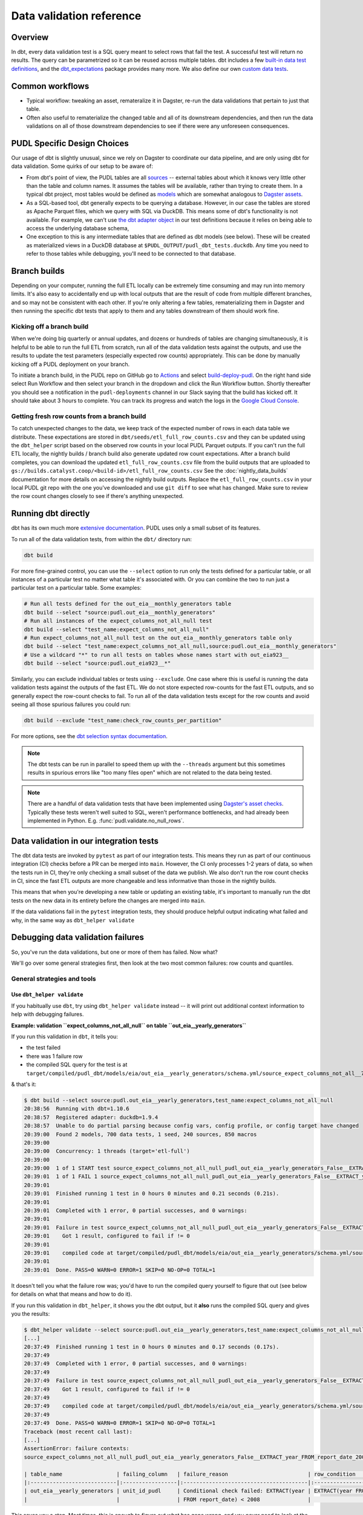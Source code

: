 =========================
Data validation reference
=========================

--------
Overview
--------

In dbt, every data validation test is a SQL query meant to select rows that fail the
test. A successful test will return no results. The query can be parametrized so it can
be reused across multiple tables. dbt includes a few `built-in data test definitions
<https://docs.getdbt.com/docs/build/data-tests>`__, and the `dbt_expectations
<https://github.com/metaplane/dbt-expectations>`__ package provides many more. We also
define our own `custom data tests
<https://docs.getdbt.com/best-practices/writing-custom-generic-tests>`__.

.. todo::

   We should chat about the minimum level of data validation that we expect for a table.

   * All dbt tests should pass meaningfully on both the Full ETL and Fast ETL outputs,
     so that we have a chance of catching data issues in CI before the nightly builds.
     The one exception to this is the row count checks -- they only apply to the Full
     ETL outputs.
   * All tables should have row count checks, unless they have a non-deterministic
     number of rows. Tables with non-deterministic row counts should have their length
     checked with `expect_table_row_count_to_be_between <https://github.com/metaplane/dbt-expectations?tab=readme-ov-file#expect_table_row_count_to_be_between>`_
   * There should be no entirely null columns in the Full ETL outputs. For tables that
     contain deprecated columns with no data in the recent years processed by the Fast
     ETL, per-year nullness expectations should be added. See the
     :mod:`pudl.scripts.pudl_null_cols` script.
   * What else?

----------------
Common workflows
----------------

* Typical workflow: tweaking an asset, remateralize it in Dagster, re-run the data
  validations that pertain to just that table.
* Often also useful to rematerialize the changed table and all of its downstream
  dependencies, and then run the data validations on all of those downstream
  dependencies to see if there were any unforeseen consequences.

.. _pudl_dbt_quirks:

----------------------------
PUDL Specific Design Choices
----------------------------

Our usage of dbt is slightly unusual, since we rely on Dagster to coordinate our data
pipeline, and are only using dbt for data validation. Some quirks of our setup to be
aware of:

* From dbt's point of view, the PUDL tables are all
  `sources <https://docs.getdbt.com/docs/build/sources>`__ -- external tables about
  which it knows very little other than the table and column names. It assumes the
  tables will be available, rather than trying to create them. In a typical dbt project,
  most tables would be defined as `models <https://docs.getdbt.com/docs/build/models>`__
  which are somewhat analogous to `Dagster assets
  <https://docs.dagster.io/guides/build/assets/defining-assets>`__.
* As a SQL-based tool, dbt generally expects to be querying a database. However, in our
  case the tables are stored as Apache Parquet files, which we query with SQL via
  DuckDB. This means some of dbt's functionality is not available. For example, we can't
  use `the dbt adapter object
  <https://docs.getdbt.com/reference/dbt-jinja-functions/adapter>`__ in our test
  definitions because it relies on being able to access the underlying database schema,
* One exception to this is any intermediate tables that are defined as dbt models (see
  below). These will be created as materialized views in a DuckDB database at
  ``$PUDL_OUTPUT/pudl_dbt_tests.duckdb``. Any time you need to refer to those tables
  while debugging, you'll need to be connected to that database.


.. _branch_builds:

-------------
Branch builds
-------------

Depending on your computer, running the full ETL locally can be extremely time consuming
and may run into memory limits. It's also easy to accidentally end up with local outputs
that are the result of code from multiple different branches, and so may not be
consistent with each other. If you're only altering a few tables, rematerializing them
in Dagster and then running the specific dbt tests that apply to them and any tables
downstream of them should work fine.

Kicking off a branch build
^^^^^^^^^^^^^^^^^^^^^^^^^^

When we're doing big quarterly or annual updates, and dozens or hundreds of tables are
changing simultaneously, it is helpful to be able to run the full ETL from scratch, run
all of the data validation tests against the outputs, and use the results to update the
test parameters (especially expected row counts) appropriately. This can be done by
manually kicking off a PUDL deployment on your branch.

To initiate a branch build, in the PUDL repo on GitHub go to `Actions
<https://github.com/catalyst-cooperative/pudl/actions>`__ and select `build-deploy-pudl
<https://github.com/catalyst-cooperative/pudl/actions/workflows/build-deploy-pudl.yml>`__.
On the right hand side select Run Workflow and then select your branch in the dropdown
and click the Run Workflow button. Shortly thereafter you should see a notification in
the ``pudl-deployments`` channel in our Slack saying that the build has kicked off. It
should take about 3 hours to complete. You can track its progress and watch the logs in
the `Google Cloud Console
<https://console.cloud.google.com/monitoring/dashboards/builder/992bbe3f-17e6-49c4-a9e8-8f1925d4ec24>`__.

Getting fresh row counts from a branch build
^^^^^^^^^^^^^^^^^^^^^^^^^^^^^^^^^^^^^^^^^^^^

To catch unexpected changes to the data, we keep track of the expected number of rows in
each data table we distribute. These expectations are stored in
``dbt/seeds/etl_full_row_counts.csv`` and they can be updated using the ``dbt_helper``
script based on the observed row counts in your local PUDL Parquet outputs. If you can't
run the full ETL locally, the nightly builds / branch build also generate updated row
count expectations. After a branch build completes, you can download the updated
``etl_full_row_counts.csv`` file from the build outputs that are uploaded to
``gs://builds.catalyst.coop/<build-id>/etl_full_row_counts.csv`` See the
:doc:`nightly_data_builds` documentation for more details on accessing the nightly build
outputs. Replace the ``etl_full_row_counts.csv`` in your local PUDL git repo with the
one you've downloaded and use ``git diff`` to see what has changed. Make sure to review
the row count changes closely to see if there's anything unexpected.

.. _dbt_build:

--------------------
Running dbt directly
--------------------

dbt has its own much more `extensive documentation <https://docs.getdbt.com/>`__.
PUDL uses only a small subset of its features.


To run all of the data validation tests, from within the ``dbt/`` directory run:

.. code-block:: bash

   dbt build

For more fine-grained control, you can use the ``--select`` option to run only the tests
defined for a particular table, or all instances of a particular test no matter what
table it's associated with. Or you can combine the two to run just a particular test
on a particular table. Some examples:

.. code-block:: bash

   # Run all tests defined for the out_eia__monthly_generators table
   dbt build --select "source:pudl.out_eia__monthly_generators"
   # Run all instances of the expect_columns_not_all_null test
   dbt build --select "test_name:expect_columns_not_all_null"
   # Run expect_columns_not_all_null test on the out_eia__monthly_generators table only
   dbt build --select "test_name:expect_columns_not_all_null,source:pudl.out_eia__monthly_generators"
   # Use a wildcard "*" to run all tests on tables whose names start with out_eia923__
   dbt build --select "source:pudl.out_eia923__*"

Similarly, you can exclude individual tables or tests using ``--exclude``. One case
where this is useful is running the data validation tests against the outputs of the
fast ETL. We do not store expected row-counts for the fast ETL outputs, and so generally
expect the row-count checks to fail. To run all of the data validation tests except for
the row counts and avoid seeing all those spurious failures you could run:

.. code-block:: bash

   dbt build --exclude "test_name:check_row_counts_per_partition"

For more options, see the `dbt selection syntax documentation
<https://docs.getdbt.com/reference/node-selection/syntax>`__.

.. note::

   The dbt tests can be run in parallel to speed them up with the ``--threads`` argument
   but this sometimes results in spurious errors like "too many files open" which are
   not related to the data being tested.

.. note::

   There are a handful of data validation tests that have been implemented using
   `Dagster's asset checks <https://docs.dagster.io/guides/test/asset-checks>`__.
   Typically these tests weren't well suited to SQL, weren't performance bottlenecks,
   and had already been implemented in Python. E.g. :func:`pudl.validate.no_null_rows`.


----------------------------------------
Data validation in our integration tests
----------------------------------------

The dbt data tests are invoked by ``pytest`` as part of our integration tests. This
means they run as part of our continuous integration (CI) checks before a PR can be
merged into ``main``. However, the CI only processes 1-2 years of data, so when the
tests run in CI, they're only checking a small subset of the data we publish. We also
don't run the row count checks in CI, since the fast ETL outputs are more changeable
and less informative than those in the nightly builds.

This means that when you're developing a new table or updating an existing table, it's
important to manually run the dbt tests on the new data in its entirety before the
changes are merged into ``main``.

If the data validations fail in the ``pytest`` integration tests, they should produce
helpful output indicating what failed and why, in the same way as ``dbt_helper
validate``


--------------------------------------------------------------------------------
Debugging data validation failures
--------------------------------------------------------------------------------

So, you've run the data validations, but one or more of them has failed. Now what?

We'll go over some general strategies first, then look at the two most common
failures: row counts and quantiles.

General strategies and tools
^^^^^^^^^^^^^^^^^^^^^^^^^^^^

Use ``dbt_helper validate``
~~~~~~~~~~~~~~~~~~~~~~~~~~~

If you habitually use ``dbt``, try using ``dbt_helper validate`` instead -- it
will print out additional context information to help with debugging failures.

**Example: validation ``expect_columns_not_all_null`` on table
``out_eia__yearly_generators``**

If you run this validation in ``dbt``, it tells you:

* the test failed
* there was 1 failure row
* the compiled SQL query for the test is at
  ``target/compiled/pudl_dbt/models/eia/out_eia__yearly_generators/schema.yml/source_expect_columns_not_all__790ceaac9ad08187ce2e9323e6b58961.sql``

& that's it:

.. code-block:: console

    $ dbt build --select source:pudl.out_eia__yearly_generators,test_name:expect_columns_not_all_null
    20:38:56  Running with dbt=1.10.6
    20:38:57  Registered adapter: duckdb=1.9.4
    20:38:57  Unable to do partial parsing because config vars, config profile, or config target have changed
    20:39:00  Found 2 models, 700 data tests, 1 seed, 240 sources, 850 macros
    20:39:00
    20:39:00  Concurrency: 1 threads (target='etl-full')
    20:39:00
    20:39:00  1 of 1 START test source_expect_columns_not_all_null_pudl_out_eia__yearly_generators_False__EXTRACT_year_FROM_report_date_2008__[...]EXTRACT_year_FROM_report_date_2009  [RUN]
    20:39:01  1 of 1 FAIL 1 source_expect_columns_not_all_null_pudl_out_eia__yearly_generators_False__EXTRACT_year_FROM_report_date_2008__[...]EXTRACT_year_FROM_report_date_2009  [FAIL 1 in 0.15s]
    20:39:01
    20:39:01  Finished running 1 test in 0 hours 0 minutes and 0.21 seconds (0.21s).
    20:39:01
    20:39:01  Completed with 1 error, 0 partial successes, and 0 warnings:
    20:39:01
    20:39:01  Failure in test source_expect_columns_not_all_null_pudl_out_eia__yearly_generators_False__EXTRACT_year_FROM_report_date_2008__[...]EXTRACT_year_FROM_report_date_2009 (models/eia/out_eia__yearly_generators/schema.yml)
    20:39:01    Got 1 result, configured to fail if != 0
    20:39:01
    20:39:01    compiled code at target/compiled/pudl_dbt/models/eia/out_eia__yearly_generators/schema.yml/source_expect_columns_not_all__790ceaac9ad08187ce2e9323e6b58961.sql
    20:39:01
    20:39:01  Done. PASS=0 WARN=0 ERROR=1 SKIP=0 NO-OP=0 TOTAL=1

It doesn't tell you what the failure row was; you'd have to run the compiled
query yourself to figure that out (see below for details on what that means and
how to do it).

If you run this validation in ``dbt_helper``, it shows you the dbt output, but
it **also** runs the compiled SQL query and gives you the results:

.. code-block:: console

    $ dbt_helper validate --select source:pudl.out_eia__yearly_generators,test_name:expect_columns_not_all_null
    [...]
    20:37:49  Finished running 1 test in 0 hours 0 minutes and 0.17 seconds (0.17s).
    20:37:49
    20:37:49  Completed with 1 error, 0 partial successes, and 0 warnings:
    20:37:49
    20:37:49  Failure in test source_expect_columns_not_all_null_pudl_out_eia__yearly_generators_False__EXTRACT_year_FROM_report_date_2008__[...]EXTRACT_year_FROM_report_date_2009 (models/eia/out_eia__yearly_generators/schema.yml)
    20:37:49    Got 1 result, configured to fail if != 0
    20:37:49
    20:37:49    compiled code at target/compiled/pudl_dbt/models/eia/out_eia__yearly_generators/schema.yml/source_expect_columns_not_all__790ceaac9ad08187ce2e9323e6b58961.sql
    20:37:49
    20:37:49  Done. PASS=0 WARN=0 ERROR=1 SKIP=0 NO-OP=0 TOTAL=1
    Traceback (most recent call last):
    [...]
    AssertionError: failure contexts:
    source_expect_columns_not_all_null_pudl_out_eia__yearly_generators_False__EXTRACT_year_FROM_report_date_2008__[...]EXTRACT_year_FROM_report_date_2009:

    | table_name                 | failing_column   | failure_reason                         | row_condition                         |   total_rows_matching_condition |   non_null_count |
    |:---------------------------|:-----------------|:---------------------------------------|:--------------------------------------|--------------------------------:|-----------------:|
    | out_eia__yearly_generators | unit_id_pudl     | Conditional check failed: EXTRACT(year | EXTRACT(year FROM report_date) < 2008 |                          136918 |                0 |
    |                            |                  | FROM report_date) < 2008               |                                       |                                 |                  |

This saves you a step. Most times, this is enough to figure out what has gone
wrong, and you never need to look at the compiled SQL query at all.

Inspect the SQL query for the test and run it yourself
~~~~~~~~~~~~~~~~~~~~~~~~~~~~~~~~~~~~~~~~~~~~~~~~~~~~~~

Some tests have very long failure row output that ``dbt_helper``
doesn't handle very well. To debug those failures, you will need to
run the SQL yourself, and explore duckdb's `output formatting options
<https://duckdb.org/docs/stable/clients/cli/output_formats.html>`__ to display
the results legibly.

Some tests have terrible failure row output that doesn't tell you anything
useful. To debug those failures, you will need to bust into the SQL to pull out
enough information to figure out what went wrong.

Both of these cases require you to touch the compiled SQL query for the test directly.

dbt gives you a path for the "compiled code" for the failing test, in a line
that looks like this:

.. code-block:: console

    20:37:49    compiled code at target/compiled/pudl_dbt/models/eia/out_eia__yearly_generators/schema.yml/source_expect_columns_not_all__790ceaac9ad08187ce2e9323e6b58961.sql

"Compiled" is important here because the source code for each test is merely
a template. The template cannot directly be used to query the database. Each
instance of a test is configured in the schema.yml for the table being tested.
dbt compiles the SQL query for that test by filling in the template values using
information from the test config. It saves the resulting SQL query to a new file
in the ``target/compiled`` directory. This is the compiled query.

Running this query in duckdb will generate the failure row output. There are two
ways to run the query.

Run once using the shell
++++++++++++++++++++++++

You can run duckdb against the test database, and input the compiled code path
using ``<``.

If you are in the ``pudl`` working directory, you may need to add ``dbt/`` to
the front of the compiled code path. Like this:

.. code-block:: console

    $ duckdb $PUDL_OUTPUT/pudl_dbt_tests.duckdb <dbt/target/compiled/pudl_dbt/models/eia/out_eia__yearly_generators/schema.yml/source_expect_columns_not_all__790ceaac9ad08187ce2e9323e6b58961.sql
    ┌────────────────────────────┬────────────────┬─────────────────────────────────────────────────────────────────┬───────────────────────────────────────┬───────────────────────────────┬────────────────┐
    │         table_name         │ failing_column │                         failure_reason                          │             row_condition             │ total_rows_matching_condition │ non_null_count │
    │          varchar           │    varchar     │                             varchar                             │                varchar                │             int64             │     int64      │
    ├────────────────────────────┼────────────────┼─────────────────────────────────────────────────────────────────┼───────────────────────────────────────┼───────────────────────────────┼────────────────┤
    │ out_eia__yearly_generators │ unit_id_pudl   │ Conditional check failed: EXTRACT(year FROM report_date) < 2008 │ EXTRACT(year FROM report_date) < 2008 │            136918             │       0        │
    └────────────────────────────┴────────────────┴─────────────────────────────────────────────────────────────────┴───────────────────────────────────────┴───────────────────────────────┴────────────────┘

The advantage of this approach is that it is very quick, and it immediately
returns you to a shell.

**Variation: change output modes**

To transpose very wide output, consider setting ``.mode``. Using the ``-cmd``
argument to duckdb will execute a command before processing input provided using
``<``. Like this:

.. code-block:: console

    $ duckdb -cmd '.mode line' $PUDL_OUTPUT/pudl_dbt_tests.duckdb <dbt/target/compiled/pudl_dbt/models/eia/out_eia__yearly_generators/schema.yml/source_expect_columns_not_all__790ceaac9ad08187ce2e9323e6b58961.sql
                       table_name = out_eia__yearly_generators
                   failing_column = unit_id_pudl
                   failure_reason = Conditional check failed: EXTRACT(year FROM report_date) < 2008
                    row_condition = EXTRACT(year FROM report_date) < 2008
    total_rows_matching_condition = 136918
                   non_null_count = 0

There are lots of `output format modes available <https://duckdb.org/docs/stable/clients/cli/output_formats.html>`__; hopefully one of them will be legible for your failure row output!


Run inside a duckdb session
+++++++++++++++++++++++++++

You can open a duckdb session against the test database, and input the compiled
code path using the duckdb ``.read`` command. Like this:

.. code-block:: console

    $ duckdb $PUDL_OUTPUT/pudl_dbt_tests.duckdb
    v1.2.0 5f5512b827
    Enter ".help" for usage hints.
    D .read dbt/target/compiled/pudl_dbt/models/eia/out_eia__yearly_generators/schema.yml/source_expect_columns_not_all__790ceaac9ad08187ce2e9323e6b58961.sql
    ┌────────────────────────────┬────────────────┬─────────────────────────────────────────────────────────────────┬───────────────────────────────────────┬───────────────────────────────┬────────────────┐
    │         table_name         │ failing_column │                         failure_reason                          │             row_condition             │ total_rows_matching_condition │ non_null_count │
    │          varchar           │    varchar     │                             varchar                             │                varchar                │             int64             │     int64      │
    ├────────────────────────────┼────────────────┼─────────────────────────────────────────────────────────────────┼───────────────────────────────────────┼───────────────────────────────┼────────────────┤
    │ out_eia__yearly_generators │ unit_id_pudl   │ Conditional check failed: EXTRACT(year FROM report_date) < 2008 │ EXTRACT(year FROM report_date) < 2008 │            136918             │       0        │
    └────────────────────────────┴────────────────┴─────────────────────────────────────────────────────────────────┴───────────────────────────────────────┴───────────────────────────────┴────────────────┘

You can type other SQL queries and duckdb commands at the duckdb prompt as well.

The advantage of this approach is that you are at a database prompt, and can
immediately run other queries to narrow down what has gone wrong.

The disadvantage of this approach is that you have to remember to quit (CTRL-D
or ``.quit``) before you can run more dbt commands. duckdb does not like having
multiple programs accessing the database simultaneously.

Dealing with terrible failure row output
++++++++++++++++++++++++++++++++++++++++

If the failure row output for a test says something useless like "false" with
no other identifying information, you'll need to actually read the SQL query and
adapt some portion of it to give you the context you need.

Such as:

.. code-block:: console

    $ duckdb $PUDL_OUTPUT/pudl_dbt_tests.duckdb <target/compiled/pudl_dbt/models/eia/out_eia__yearly_generators/schema.yml/dbt_expectations_source_expect_33dc33ad0a260e896f11f41b4422dda8.sql
    ┌─────────────┐
    │ expression  │
    │   boolean   │
    ├─────────────┤
    │ false       │
    │ false       │
    │ false       │
    │ false       │
    │ false       │
    │ false       │
    │ false       │
    │ false       │
    │ false       │
    │ false       │
    │   ·         │
    │   ·         │
    │   ·         │
    │ false       │
    │ false       │
    │ false       │
    │ false       │
    │ false       │
    │ false       │
    │ false       │
    │ false       │
    │ false       │
    │ false       │
    ├─────────────┤
    │ 570499 rows │
    │ (20 shown)  │
    └─────────────┘

The only thing this tells us is that there are 570,499 rows that failed the test.
We need to know which rows they are in order to debug further.

Opening ``dbt_expectations_source_expect_33dc33ad0a260e896f11f41b4422dda8.sql``
in a pager or text editor yields the following:

.. code-block:: sql

        with grouped_expression as (
        select



      unit_id_pudl is not null as expression


        from '/Users/catalyst/pudl_output/parquet/out_eia__yearly_generators.parquet'


    ),
    validation_errors as (

        select
            *
        from
            grouped_expression
        where
            not(expression = true)

    )

    select *
    from validation_errors

Here we'd have several options:

* Add a few primary key columns to the ``grouped_expression`` table, so that
  they pop out in the final ``select``
* Adapt the inner ``select`` from ``grouped_expression`` to work on its own
* Grab only the parquet path and put it in a custom query like ``select
  plant_id_eia, generator_id, report_date from {parquet path} where unit_id_pudl
  is null``

The query you build using any of the above could be copied and pasted into a
duckdb session, and the results interrogated further from there.

Debugging and fixing row count failures
~~~~~~~~~~~~~~~~~~~~~~~~~~~~~~~~~~~~~~~

Row count checks fail when
the local data has a different number of rows in it than dbt expected.

There are two cases to consider:

* you expect the local data to have a new number of rows
* you expect the local data to have the same number of rows as before

If you expect the local data to have a new number of rows -
you're adding a new year of data,
you're changing how the data is filtered or dropped,
etc.
Then it's a good thing if the row count check fails at first.
That means you have some new rows!
First, we can use ``dbt_helper`` to count up the new row counts,
and see how they differ from the old ones.

.. code-block:: console

    $ dbt_helper update-tables <TABLE_NAME> --row-counts --clobber # we use --clobber so the changes are actually written to disk
    $ git diff # to see the difference

You may see that a row count for a partition has been added:

.. code-block:: diff

    diff --git a/dbt/seeds/etl_full_row_counts.csv b/dbt/seeds/etl_full_row_counts.csv
    index d9a5f0ec7..2b40f3ad7 100644
    --- a/dbt/seeds/etl_full_row_counts.csv
    +++ b/dbt/seeds/etl_full_row_counts.csv
    @@ -3318,7 +3318,7 @@ out_ferc1__yearly_steam_plants_fuel_sched402,2020,1250
     out_ferc1__yearly_steam_plants_fuel_sched402,2021,1152
     out_ferc1__yearly_steam_plants_fuel_sched402,2022,1196
     out_ferc1__yearly_steam_plants_fuel_sched402,2023,1210
    +out_ferc1__yearly_steam_plants_fuel_sched402,2024,1221
     out_ferc1__yearly_steam_plants_sched402,1994,1411
     out_ferc1__yearly_steam_plants_sched402,1995,1448
     out_ferc1__yearly_steam_plants_sched402,1996,1395

This is what you'd expect if you were adding a new year of data.
In this case,
we want to double-check if that is a reasonable number of rows for a new partition.
This will be different for each table,
but consider these heuristic questions:

* How does this compare to previous years?
  Do I expect there to be more rows, fewer rows, or about the same number?
* Have I made changes to how the data is filtered or merged with other data?
* Did other partitions change, too, or did I just see a new partition?

If any of those questions raise alarm bells,
you should probably look at the actual output data in a notebook.
If, after investigation, you're sure the row counts are correct,
commit the changes to the expected row counts.

You might also get a row count test failure when you don't expect it.
That will probably look like a change in row count for one or more partitions:

.. code-block:: diff

    diff --git a/dbt/seeds/etl_full_row_counts.csv b/dbt/seeds/etl_full_row_counts.csv
    index d9a5f0ec7..2b40f3ad7 100644
    --- a/dbt/seeds/etl_full_row_counts.csv
    +++ b/dbt/seeds/etl_full_row_counts.csv
    @@ -3318,7 +3318,7 @@ out_ferc1__yearly_steam_plants_fuel_sched402,2020,1250
     out_ferc1__yearly_steam_plants_fuel_sched402,2021,1152
     out_ferc1__yearly_steam_plants_fuel_sched402,2022,1196
    -out_ferc1__yearly_steam_plants_fuel_sched402,2023,1210
    +out_ferc1__yearly_steam_plants_fuel_sched402,2023,1215
    -out_ferc1__yearly_steam_plants_fuel_sched402,2024,1224
    +out_ferc1__yearly_steam_plants_fuel_sched402,2024,1221
     out_ferc1__yearly_steam_plants_sched402,1994,1411
     out_ferc1__yearly_steam_plants_sched402,1995,1448
     out_ferc1__yearly_steam_plants_sched402,1996,1395

If you don't expect your code to have caused these row-count changes,
it's time to investigate.
There's likely a bug somewhere.
Investigation will be different for each table,
but here are some ideas to get you started:

* Check that everything is up to date -
  do you have the latest changes from ``main`` in your branch?
  Did you re-materialize your asset using fresh upstream data?
* Compare your local data to the data in the last nightly build:
  Using the primary key,
  merge the two tables and see what rows are in both,
  what rows are only in the nightly build,
  and what rows are only in your local build.

Once you understand why the row counts are different,
either fix the bug or commit the new expected row counts.

Debugging quantile checks
^^^^^^^^^^^^^^^^^^^^^^^^^

Run the quantile check by selecting the table you want to check.
If you want to check all the tables, you can instead select all the quantile checks.
Note that we're using ``--select`` to use **dbt** selection syntax,
not ``--asset-select`` for **Dagster** selection syntax.

.. code-block:: console

    $ dbt_helper validate --select "test_name:expect_quantile_constraints"

In this example, we're running quantile checks for ``out_eia__yearly_generators``.

.. code-block:: console

    $ dbt_helper validate --select "source:pudl_dbt.pudl.out_eia__yearly_generators"
    [...]
    18:39:46  Finished running 24 data tests in 0 hours 0 minutes and 1.01 seconds (1.01s).
    18:39:46
    18:39:46  Completed with 1 error, 0 partial successes, and 0 warnings:
    18:39:46
    18:39:46  Failure in test source_expect_quantile_constraints_pudl_out_eia__yearly_generators_capacity_factor___quantile_0_65_min_value_0_5_max_value_0_6____quantile_0_15_min_value_0_005____quantile_0_95_max_value_0_95___fuel_type_code_pudl_gas_and_report_date_CAST_2015_01_01_AS_DATE_and_capacity_factor_0_0__capacity_mw (models/eia/out_eia__yearly_generators/schema.yml)
    18:39:46    Got 1 result, configured to fail if != 0
    18:39:46
    18:39:46    compiled code at target/compiled/pudl_dbt/models/eia/out_eia__yearly_generators/schema.yml/source_expect_quantile_constra_392a2df5d1590fb6bc46821e0b879c86.sql
    18:39:46
    18:39:46  Done. PASS=23 WARN=0 ERROR=1 SKIP=0 NO-OP=0 TOTAL=24
    Traceback (most recent call last):
      File "/Users/catalyst/bin/miniforge3/envs/pudl-dev/bin/dbt_helper", line 7, in <module>
        sys.exit(dbt_helper())
                 ~~~~~~~~~~^^
      File "/Users/catalyst/bin/miniforge3/envs/pudl-dev/lib/python3.13/site-packages/click/core.py", line 1161, in __call__
        return self.main(*args, **kwargs)
               ~~~~~~~~~^^^^^^^^^^^^^^^^^
      File "/Users/catalyst/bin/miniforge3/envs/pudl-dev/lib/python3.13/site-packages/click/core.py", line 1082, in main
        rv = self.invoke(ctx)
      File "/Users/catalyst/bin/miniforge3/envs/pudl-dev/lib/python3.13/site-packages/click/core.py", line 1697, in invoke
        return _process_result(sub_ctx.command.invoke(sub_ctx))
                               ~~~~~~~~~~~~~~~~~~~~~~^^^^^^^^^
      File "/Users/catalyst/bin/miniforge3/envs/pudl-dev/lib/python3.13/site-packages/click/core.py", line 1443, in invoke
        return ctx.invoke(self.callback, **ctx.params)
               ~~~~~~~~~~^^^^^^^^^^^^^^^^^^^^^^^^^^^^^
      File "/Users/catalyst/bin/miniforge3/envs/pudl-dev/lib/python3.13/site-packages/click/core.py", line 788, in invoke
        return __callback(*args, **kwargs)
      File "/Users/catalyst/Documents/work/catalyst/pudl/src/pudl/scripts/dbt_helper.py", line 673, in validate
        raise AssertionError(
            f"failure contexts:\n{test_result.format_failure_contexts()}"
        )
    AssertionError: failure contexts:
    source_expect_quantile_constraints_pudl_out_eia__yearly_generators_capacity_factor___quantile_0_65_min_value_0_5_max_value_0_6____quantile_0_15_min_value_0_005____quantile_0_95_max_value_0_95___fuel_type_code_pudl_gas_and_report_date_CAST_2015_01_01_AS_DATE_and_capacity_factor_0_0__capacity_mw:

     table: source.pudl_dbt.pudl.out_eia__yearly_generators
     test: expect_quantile_constraints
     column: capacity_factor
     row_condition: fuel_type_code_pudl='gas' and report_date>=CAST('2015-01-01' AS DATE) and capacity_factor<>0.0
     weight column: capacity_mw
     description: Historical note, EIA natural gas reporting really only becomes usable in 2015.
      quantile |     value |       min |       max
          0.65 | 0.4638245 |     0.500 |      0.60
          0.15 | 0.0246494 |     0.005 |      None
          0.95 | 0.7754576 |      None |      0.95

In this example, quantile 0.65 was expected to be between 0.5 and 0.6,
but was instead 0.46, outside of the expected range.

Locate the quantile check in the table's ``schema.yml`` file.
This will be at ``dbt/models/<data_source>/<table_name>/schema.yml``.

Find the column name and the row condition in the failure output.
In this example, the check we want is for column ``capacity_factor``,
and it's the entry with the row condition
``fuel_type_code_pudl='gas'
and report_date>=CAST('2015-01-01' AS DATE)
and capacity_factor<>0.0``.

.. code-block:: console

  [pudl/dbt] $ $EDITOR models/eia/out_eia__monthly_generators/schema.yml

Depending on the situation, from here you can:

* investigate further in a Python notebook -
  how has this data changed from the version in the nightly builds which passed
  this check?
* ask folks if we expect these quantiles to have shifted
* fix a bug, re-run the pipeline, and repeat the check
* adjust the quantile constraints (& consider leaving a dated note for followup in
  case it gets worse)

--------------------------------------------------------------------------------
Applying pre-defined validations to existing data
--------------------------------------------------------------------------------

Applying an existing generic test to an existing table should be as easy as editing
the ``schema.yml`` file associated with that table, and adding a new test specification
to the ``data_tests`` section of either the table as a whole or an individual column.
The ``schema.yml`` for ``table_name`` can be found at
``dbt/models/{data_source}/{table_name}/schema.yml``.

In general, table-level tests depend on multiple columns or test some property of the
table as a whole, while column-level tests typically depend only on values with the
column they are applied to.

Pre-defined tests
^^^^^^^^^^^^^^^^^
Our dbt project includes `dbt-utils <https://github.com/dbt-labs/dbt-utils>`__ and
`dbt-expectations <https://github.com/metaplane/dbt-expectations>`__ as dependencies.
These packages include a bunch of useful tests that can be applied to any table.
There are several examples of applying tests from ``dbt-expectations`` in
``dbt/models/vcerare/out_vcerare__hourly_available_capacity_factor/schema.yml``
and in general they will look like the below. Each item in a ``data_tests`` section
defines a single test, and may provide named parameters for the test. The tests whose
names have the ``dbt_expectations`` prefix come from that package.

.. code-block:: yaml

    version: 2
    sources:
      - name: pudl
        tables:
          - name: out_vcerare__hourly_available_capacity_factor
            data_tests:
              - expect_columns_not_all_null
              - check_row_counts_per_partition:
                  arguments:
                    table_name: out_vcerare__hourly_available_capacity_factor
                    partition_expr: report_year
              - expect_valid_hour_of_year
              - expect_unique_column_combination:
                  arguments:
                    columns:
                      - county_id_fips
                      - datetime_utc
            columns:
              - name: state
                data_tests:
                  - not_null
              - name: place_name
                data_tests:
                  - not_null
                  - dbt_expectations.expect_column_values_to_not_be_in_set:
                      arguments:
                        value_set:
                          - bedford_city
                          - clifton_forge_city
                          - lake_hurron
                          - lake_st_clair
                  - dbt_expectations.expect_column_values_to_be_in_set:
                      arguments:
                        value_set:
                          - oglala lakota
                        row_condition: "county_id_fips = '46012'"
              - name: datetime_utc
                data_tests:
                  - not_null
                  - dbt_expectations.expect_column_values_to_not_be_in_set:
                      arguments:
                        value_set:
                          - "{{ dbt_date.date(2020, 12, 31) }}"
              - name: report_year
                data_tests:
                  - not_null
              - name: hour_of_year
                data_tests:
                  - not_null
                  - dbt_expectations.expect_column_max_to_be_between:
                      arguments:
                        min_value: 8760
                        max_value: 8760


Tests defined within PUDL
^^^^^^^^^^^^^^^^^^^^^^^^^

Some of the tests in the example above like ``expect_columns_not_all_null`` or
``check_row_counts_per_partition`` are defined by us, and can be found in the SQL
files with the same name under ``dbt/tests/data_tests/generic_tests/``

Documentation for the tests that we define is in
``dbt/tests/data_tests/generic_tests/schema.yml``

.. todo::

   * Integrate documentation of our existing generic tests into the docs build.

--------------------------------------------------------------------------------
Adding new tables
--------------------------------------------------------------------------------

The tables that exist within PUDL are defined by the data structures within
:mod:`pudl.metadata.resources`. Any Dagster asset that's being written out to Parquet
or the PUDL SQLite database needs to be defined there. The ``schema.yml`` files within
our dbt project are derived from that same PUDL metadata. Our unit tests check to make
sure that the dbt schemas haven't drifted away from the canonical PUDL metadata. To make
sure that the two sets of database table descriptions stay in sync, we try to create and
update the dbt schemas programmatically when possible.

Using ``dbt_helper update-tables``
^^^^^^^^^^^^^^^^^^^^^^^^^^^^^^^^^^

To add a new PUDL table to the dbt project, you must add it as a `dbt
source <https://docs.getdbt.com/docs/build/sources>`__. The ``dbt_helper`` script
automates the initial setup with the ``update-tables`` subcommand.

Before adding a table as a dbt source, you need to:

* define that table as a resource in :mod:`pudl.metadata.resources`
* make sure that table is written out to Parquet

Then you can use the ``dbt_helper update-tables`` command to initialize the file.

.. code-block:: bash

    dbt_helper update-tables --schema new_table_name

This will add a file called ``dbt/models/{data_source}/new_table_name/schema.yml``. You
can also give it a list of tables and they will all be created at once.  This yaml file
tells ``dbt`` about the table and its schema, but initially it will not have any data
validations defined. Tests need to be added by hand.

Initial data tests
^^^^^^^^^^^^^^^^^^

There are a few tests that we apply to every table,
which should be defined as soon as you've added a new table.
These include ``check_row_counts_by_partition`` and ``expect_columns_not_all_null``.
We talk about ``check_row_counts_by_partition`` in :ref:`row_counts`.


Checking for entirely null columns
^^^^^^^^^^^^^^^^^^^^^^^^^^^^^^^^^^

A test we apply to basically all tables is ``expect_columns_not_all_null``. In
its most basic form it verifies that there are no columns in the table which are
completely null, since that is typically indicative of a bad ``ENUM`` constraint, a
column naming error, or a bad merge, and should be investigated. To add this basic
default, you add the test to the table level ``data_tests`` with no parameters:

.. code-block:: yaml

    version: 2
    sources:
      - name: pudl
        tables:
          - name: new_table_name
            data_tests:
              - expect_columns_not_all_null
              - check_row_counts_per_partition:
                  arguments:
                    table_name: new_table_name
                    partition_expr: "EXTRACT(YEAR FROM report_date)"

--------------------------------------------------------------------------------
Defining new data validation tests
--------------------------------------------------------------------------------

Sometimes you will want to test a property that can't be expressed
using the existing dbt tests like ``check_row_counts_per_partition`` (in
``dbt/tests/data_tests/generic_tests``) or the tests in `dbt_expectations
<https://hub.getdbt.com/metaplane/dbt_expectations/latest/>`__ or `dbt_utils
<https://hub.getdbt.com/dbt-labs/dbt_utils/latest/>`__.

In those cases you'll need to define a new *type* of data validation test using
dbt!

Writing tests in dbt means they'll be located next to all the other data
validation we're defining in the dbt schemas, which is nice. They also tend to
be quite performant.

In a few rare cases you may need to write the check with access to all of
the tools within Python. In those cases, you can use `Dagster's asset checks
<https://docs.dagster.io/guides/test/asset-checks>`__, but in general we prefer
using dbt tests.

How do I write a new dbt test?
^^^^^^^^^^^^^^^^^^^^^^^^^^^^^^

A dbt test is a templated SQL query that runs on your output data to look for
problems in the data. The query should be designed to return no rows if there
are no problems with the data. If the query returns any rows at all, then the
test will fail.

The test will need to live as a templated piece of SQL within
``pudl/dbt/tests/data_tests/generic_tests``. dbt has `official docs
<https://docs.getdbt.com/best-practices/writing-custom-generic-tests>`__ for
doing this, but the core steps are:

1. Check to see whether the test you need is already provided by `dbt-utils
   <https://hub.getdbt.com/dbt-labs/dbt_utils/latest/>`__ or `dbt-expectations
   <https://github.com/metaplane/dbt-expectations>`__.
2. Make a file called ``pudl/dbt/tests/data_tests/generic_tests/your_test.sql``.
3. Add ``{% test your_test(some_test_params...) %}`` to the top of the file
   and ``{% endtest %}`` to the end. By default, if a test is defined at the
   **table** level, it will receive the ``model`` parameter; if it's defined
   at the **column** level, it will receive both ``model`` and ``column``
   parameters; and you can add more custom parameters in the test signature
   which will be read out of the schema YAML.
4. Write a SQL ``SELECT`` statement that returns any data that would fail your
   test, as well as useful debugging information. See our existing tests in
   ``dbt/tests/data_tests/generic_tests`` to see some common patterns.
   ``dbt/tests/data_tests/generic_tests/expect_consistent_years.sql`` may be
   of particular use as a simple example that returns useful debugging context
   along with the failing rows.

If you're not already familiar with SQL, here are some useful resources:

* `Interactive Mode SQL Tutorial <https://mode.com/sql-tutorial>`__
* `Greg Wilson's Querynomicon <https://third-bit.com/sql/>`__
* `Interactive DuckDB SQL Tutorial <https://motherduckdb.github.io/sql-tutorial/>`__
* `DuckDB SQL Introduction <https://duckdb.org/docs/stable/sql/introduction.html>`__
* `SQL for Data Scientists <https://www.oreilly.com/library/view/sql-for-data/9781119669364/>`__ (book)

.. note::

  Refer to :ref:`pudl_dbt_quirks` above for an explanation of some details of our dbt
  setup that may affect what functionality is available when writing new tests.

Testing your new test
^^^^^^^^^^^^^^^^^^^^^

OK, now you have a new test, which *seems* to be working.
How can we check to make sure it's doing what we want?

dbt has robust macro testing tools, and tests are basically macros,
but unfortunately you still have to jump through a couple hoops:

1. Pull the test logic out into a macro
2. Use the test as a *very* thin wrapper around the logic macro
3. Test the logic macro

First, we pull the test logic out into a macro (let's call it ``your_macro()``):

1. Move the test file from above to ``pudl/dbt/macros/your_macro.sql``
2. Replace ``{% test your_macro(...) %}`` with ``{% macro your_macro(...) %}``
3. Replace ``{% endtest %}`` with ``{% endmacro %}``

The logic macro is now available to use in tests. Next, use the test as a
wrapper around the logic macro you just wrote. Make the test file read
like this:


.. code-block:: jinja

  {% test your_test(model, custom_param) %}

  {{ your_macro(model, custom_param) }}

  {% endtest %}

This makes it a very simple wrapper that allows the test logic to be accessed
from a ``data_tests`` block within the schema.

Finally, write a test in ``pudl/dbt/tests/unit_tests/test_your_macro.sql``. This
SQL file doesn't need any special ``{% ... %}`` stuff in it.

The structure is easiest to explain with an example. Let's walk through a test
that checks if the row-counts macro is working as expected:

.. code-block:: sql

  WITH test_row_counts AS (
      SELECT * FROM (VALUES
          ('test_table', 2022, 1),
          ('test_table', 2023, 1),
      ) AS t(table_name, partition, row_count)
  ),

Here, ``test_row_counts`` is setting up the expected row counts per partition.
We use that ``SELECT * FROM (VALUES`` construction to make a temporary SQL table
with that literal data - 2 rows saying that "``test_table`` should have 1 row in
2022 and 1 in 2023". Continuing on:

.. code-block:: sql

  test_table AS (
      SELECT * FROM (VALUES
          (2022, 'x'),
          (2023, 'x'),
      ) AS t(report_year, dummy_col)
  ),

Here, we define ``test_table``, the actual table we're counting rows for. You
can see we've added one row for 2022 and one for 2023 - so we expect the test
to pass! Next:

.. code-block:: sql

  expected_mismatch_counts as (
      SELECT * FROM (VALUES
          ('test_table', 0),
      ) AS t(table_name, num_mismatches)
  ),

We're saying here that ``expected_mismatch_counts`` is 0 - there are *no*
partitions where we expect there to be a mismatch. Next, we call the macro:

.. code-block:: jinja

  result_comparison AS (
      SELECT (SELECT COUNT(*)
      FROM ({{
          row_counts_per_partition('test_table', 'test_table', 'report_year', force_row_counts_table='test_row_counts')
      }})) as observed_mismatch_count,
      num_mismatches AS expected_mismatch_count,
      FROM expected_mismatch_counts
  )

This one is a bit more complicated.

Let's start from the macro call ``{{ row_counts_per_partition(...) }}``. This
gets us one row per partition that has a mismatched number of rows between
the expected row counts (``test_row_counts``) and the observed row counts in
``test_table``.

Then we wrap that in ``SELECT COUNT(*)`` which tells us how many rows that macro
call returned (in this case, 0).

Finally, we wrap that in ``SELECT (SELECT COUNT(*) FROM ...) as
observed_mismatch_count ...``. That makes a table where the columns are the
observed mismatch count (0, as counted by the macro) and the expected mismatch
count (directly pulled from the ``expected_mismatch_counts`` table we set up
earlier). Finally we are ready to actually run the top-level ``SELECT`` - much
like other tests, we are looking for problem rows - if the ``SELECT`` returns 0
rows that means a passing test:

.. code-block:: sql

  SELECT *
  FROM result_comparison
  WHERE observed_mismatch_count != expected_mismatch_count

So if we observe a different number of mismatched partitions than what we
expect, this test will fail. We can repeat this structure with different input
data to cover many different use cases of the macro.

If the test is particularly weird and hard to get good debug
info for, you can add custom debug handlers for your test type in
:func:`pudl.dbt_wrapper.build_with_context`, which gives you access to the full
power of Python.


Creating intermediate tables for a test
^^^^^^^^^^^^^^^^^^^^^^^^^^^^^^^^^^^^^^^

Sometimes you'll need to do a test in two steps. For example, if you want to
use a column test (such as ``expect_quantile_constraints``) on the ratio of two
columns, you will need to calculate that ratio as a separate column.

This can be done by creating a new `dbt model
<https://docs.getdbt.com/docs/build/models>`__ that materializes an
intermediate table you want to execute tests on. Add a SQL file to
``dbt/models/{data_source}/{source_table_name}/{intermediate_table_name}.sql``
containing a ``SELECT`` statement that builds your new table. For
example, if you need to divide the ``source_table_name.a`` column by
``source_table_name.b``::

  select
  a / b as my_ratio
  from {{ source('pudl', 'source_table_name') }}

Then add the model to the ``schema.yml`` file under the ``models`` top-level
key, and define tests exactly as you would for a ``source`` table. See
``models/ferc1/out_ferc1__yearly_steam_plants_fuel_by_plant_sched402`` for an
example of
this pattern.

Note: when adding a model, it will be stored as a SQL ``view`` in the file
``$PUDL_OUTPUT/pudl_dbt_tests.duckdb``.
